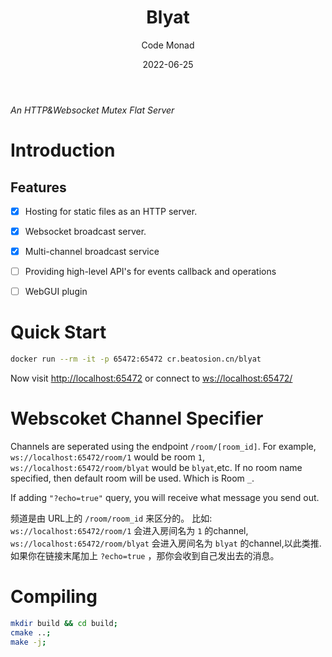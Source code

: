 #+title: Blyat
#+author: Code Monad
#+date: 2022-06-25

[[CI Status][https://github.com/code-monad/blyat/actions/workflows/cmake-multi-platform.yml/badge.svg]]

/An HTTP&Websocket Mutex Flat Server/


* Introduction

** Features
   - [X] Hosting for static files as an HTTP server.
   - [X] Websocket broadcast server.
   - [X] Multi-channel broadcast service
   - [ ] Providing high-level API's for events callback and operations
   
   - [ ] WebGUI plugin

     

* Quick Start
  #+begin_src bash
    docker run --rm -it -p 65472:65472 cr.beatosion.cn/blyat
  #+end_src
  Now visit http://localhost:65472 or connect to ws://localhost:65472/

* Webscoket Channel Specifier
Channels are seperated using the endpoint ~/room/[room_id]~.
For example, ~ws://localhost:65472/room/1~ would be room ~1~, ~ws://localhost:65472/room/blyat~ would be ~blyat~,etc.
If no room name specified, then default room will be used. Which is Room ~_~.

If adding ~"?echo=true"~ query, you will receive what message you send out.

频道是由 URL上的 ~/room/room_id~ 来区分的。
比如:
~ws://localhost:65472/room/1~ 会进入房间名为 ~1~ 的channel, ~ws://localhost:65472/room/blyat~ 会进入房间名为 ~blyat~ 的channel,以此类推.
如果你在链接末尾加上 ~?echo=true~ ，那你会收到自己发出去的消息。


* Compiling

  #+begin_src bash
    mkdir build && cd build;
    cmake ..;
    make -j;
  #+end_src
